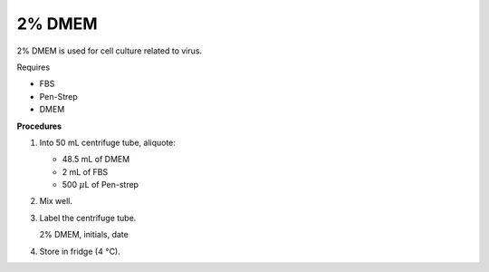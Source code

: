 2% DMEM 
=======

2% DMEM is used for cell culture related to virus. 

Requires

* FBS
* Pen-Strep
* DMEM

**Procedures**

#. Into 50 mL centrifuge tube, aliquote:

   * 48.5 mL of DMEM
   * 2 mL of FBS
   * 500 :math:`\mu`\ L of Pen-strep

#. Mix well. 
#. Label the centrifuge tube.

   2% DMEM, initials, date

#. Store in fridge (4 :math:`\textdegree`\ C).
